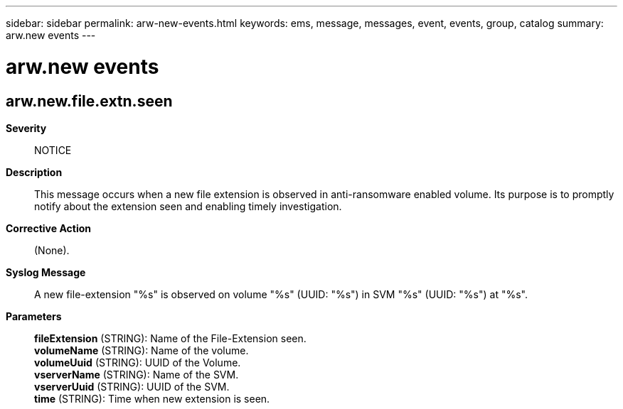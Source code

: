 ---
sidebar: sidebar
permalink: arw-new-events.html
keywords: ems, message, messages, event, events, group, catalog
summary: arw.new events
---

= arw.new events
:toclevels: 1
:hardbreaks:
:nofooter:
:icons: font
:linkattrs:
:imagesdir: ./media/

== arw.new.file.extn.seen
*Severity*::
NOTICE
*Description*::
This message occurs when a new file extension is observed in anti-ransomware enabled volume. Its purpose is to promptly notify about the extension seen and enabling timely investigation.
*Corrective Action*::
(None).
*Syslog Message*::
A new file-extension "%s" is observed on volume "%s" (UUID: "%s") in SVM "%s" (UUID: "%s") at "%s".
*Parameters*::
*fileExtension* (STRING): Name of the File-Extension seen.
*volumeName* (STRING): Name of the volume.
*volumeUuid* (STRING): UUID of the Volume.
*vserverName* (STRING): Name of the SVM.
*vserverUuid* (STRING): UUID of the SVM.
*time* (STRING): Time when new extension is seen.
